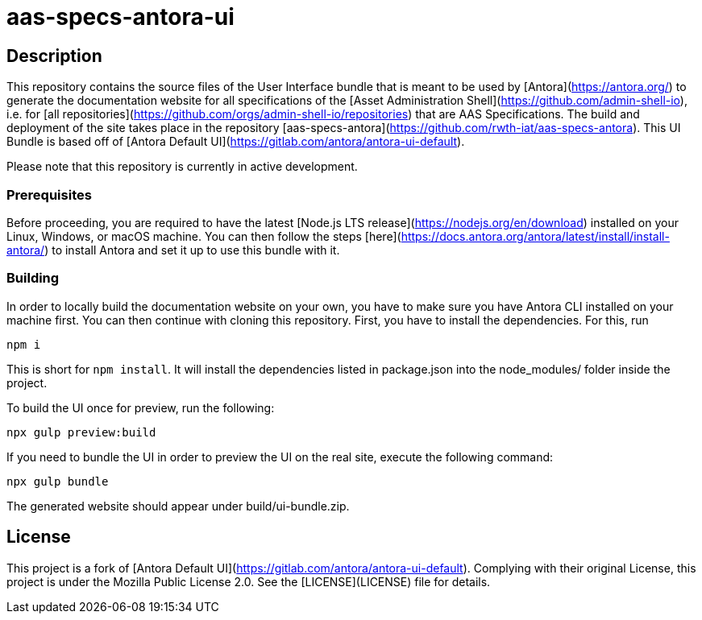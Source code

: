 # aas-specs-antora-ui

## Description
This repository contains the source files of the User Interface bundle that is meant to be used by [Antora](https://antora.org/) to generate the documentation website for all specifications of the [Asset Administration Shell](https://github.com/admin-shell-io), i.e. for [all repositories](https://github.com/orgs/admin-shell-io/repositories) that are AAS Specifications. The build and deployment of the site takes place in the repository [aas-specs-antora](https://github.com/rwth-iat/aas-specs-antora). This UI Bundle is based off of [Antora Default UI](https://gitlab.com/antora/antora-ui-default).

Please note that this repository is currently in active development.

### Prerequisites

Before proceeding, you are required to have the latest [Node.js LTS release](https://nodejs.org/en/download) installed on your Linux, Windows, or macOS machine. You can then follow the steps [here](https://docs.antora.org/antora/latest/install/install-antora/) to install Antora and set it up to use this bundle with it.

### Building
In order to locally build the documentation website on your own, you have to make sure you have Antora CLI installed on your machine first. You can then continue with cloning this repository. First, you have to install the dependencies. For this, run
```
npm i
```
This is short for ```npm install```. It will install the dependencies listed in package.json into the node_modules/ folder inside the project. 

To build the UI once for preview, run the following:
```
npx gulp preview:build
```

If you need to bundle the UI in order to preview the UI on the real site, execute the following command:
```
npx gulp bundle
```

The generated website should appear under build/ui-bundle.zip.

## License
This project is a fork of [Antora Default UI](https://gitlab.com/antora/antora-ui-default). Complying with their original License, this project is under the Mozilla Public License 2.0. See the [LICENSE](LICENSE) file for details.
